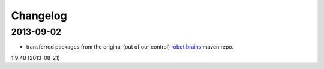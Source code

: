 =========
Changelog
=========

2013-09-02
----------

* transferred packages from the original (out of our control) `robot brains <http://robotbrains.hideho.org/nexus/content/groups/ros-public/>`_ maven repo.
1.9.48 (2013-08-21)
